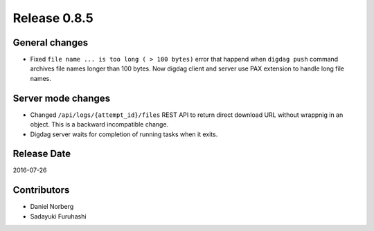 Release 0.8.5
=============

General changes
---------------

* Fixed ``file name ... is too long ( > 100 bytes)`` error that happend when ``digdag push`` command archives file names longer than 100 bytes. Now digdag client and server use PAX extension to handle long file names.


Server mode changes
-------------------

* Changed ``/api/logs/{attempt_id}/files`` REST API to return direct download URL without wrappnig in an object. This is a backward incompatible change.

* Digdag server waits for completion of running tasks when it exits.


Release Date
------------
2016-07-26

Contributors
------------------
* Daniel Norberg
* Sadayuki Furuhashi

